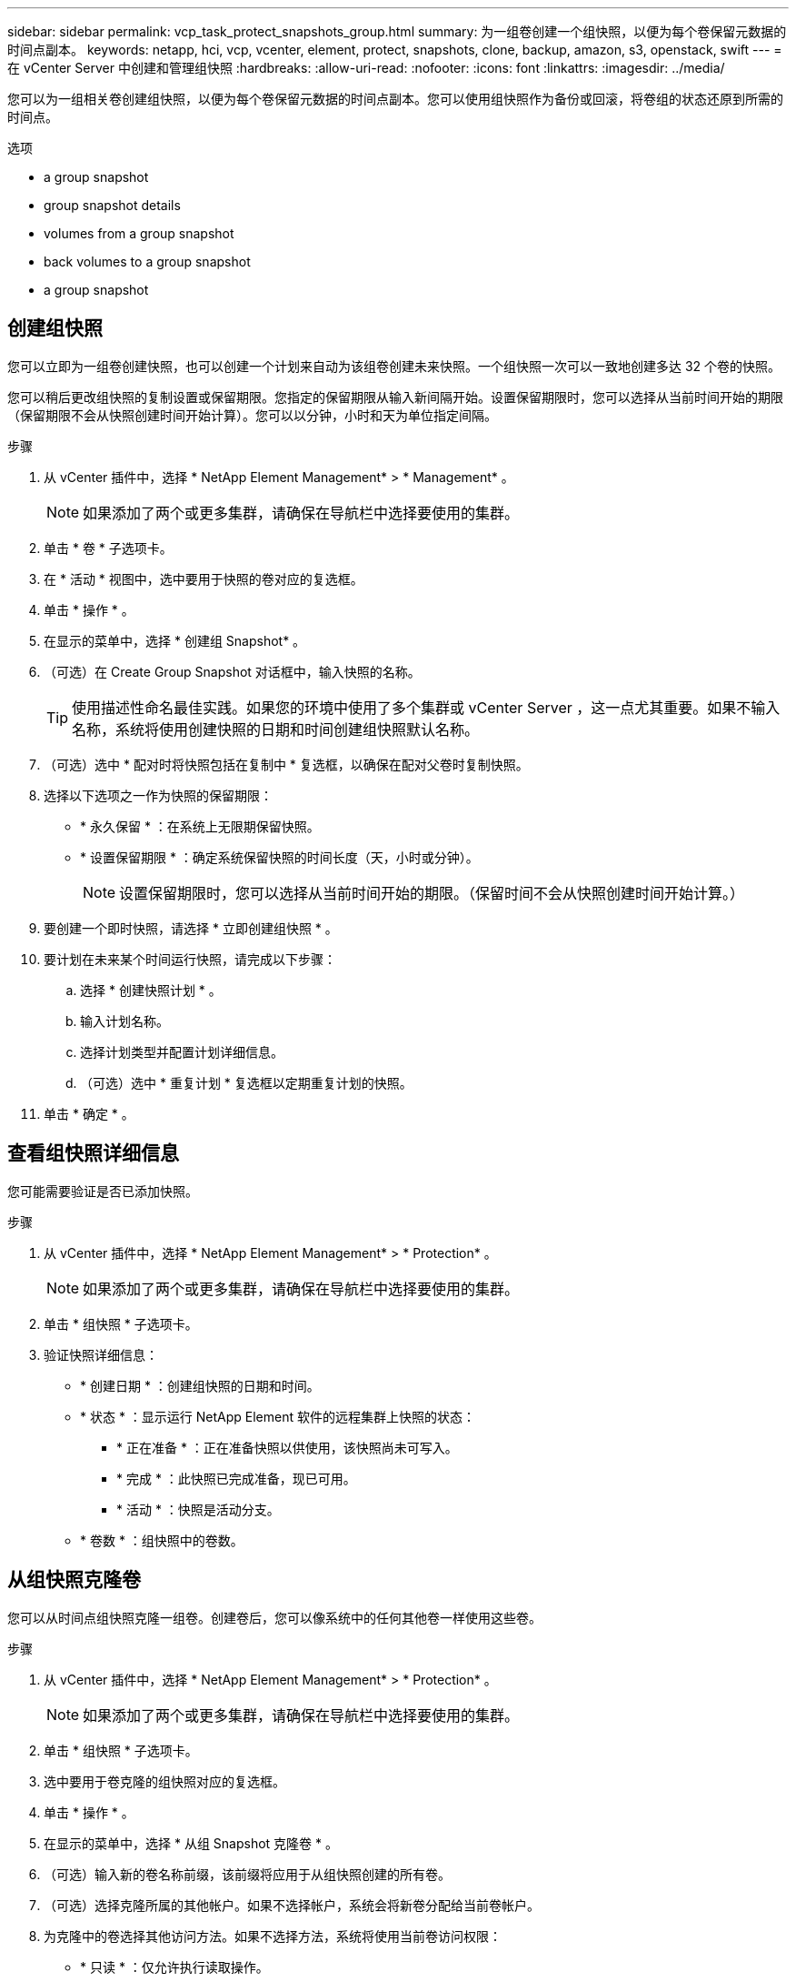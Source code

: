 ---
sidebar: sidebar 
permalink: vcp_task_protect_snapshots_group.html 
summary: 为一组卷创建一个组快照，以便为每个卷保留元数据的时间点副本。 
keywords: netapp, hci, vcp, vcenter, element, protect, snapshots, clone, backup, amazon, s3, openstack, swift 
---
= 在 vCenter Server 中创建和管理组快照
:hardbreaks:
:allow-uri-read: 
:nofooter: 
:icons: font
:linkattrs: 
:imagesdir: ../media/


[role="lead"]
您可以为一组相关卷创建组快照，以便为每个卷保留元数据的时间点副本。您可以使用组快照作为备份或回滚，将卷组的状态还原到所需的时间点。

.选项
*  a group snapshot
*  group snapshot details
*  volumes from a group snapshot
*  back volumes to a group snapshot
*  a group snapshot




== 创建组快照

您可以立即为一组卷创建快照，也可以创建一个计划来自动为该组卷创建未来快照。一个组快照一次可以一致地创建多达 32 个卷的快照。

您可以稍后更改组快照的复制设置或保留期限。您指定的保留期限从输入新间隔开始。设置保留期限时，您可以选择从当前时间开始的期限（保留期限不会从快照创建时间开始计算）。您可以以分钟，小时和天为单位指定间隔。

.步骤
. 从 vCenter 插件中，选择 * NetApp Element Management* > * Management* 。
+

NOTE: 如果添加了两个或更多集群，请确保在导航栏中选择要使用的集群。

. 单击 * 卷 * 子选项卡。
. 在 * 活动 * 视图中，选中要用于快照的卷对应的复选框。
. 单击 * 操作 * 。
. 在显示的菜单中，选择 * 创建组 Snapshot* 。
. （可选）在 Create Group Snapshot 对话框中，输入快照的名称。
+

TIP: 使用描述性命名最佳实践。如果您的环境中使用了多个集群或 vCenter Server ，这一点尤其重要。如果不输入名称，系统将使用创建快照的日期和时间创建组快照默认名称。

. （可选）选中 * 配对时将快照包括在复制中 * 复选框，以确保在配对父卷时复制快照。
. 选择以下选项之一作为快照的保留期限：
+
** * 永久保留 * ：在系统上无限期保留快照。
** * 设置保留期限 * ：确定系统保留快照的时间长度（天，小时或分钟）。
+

NOTE: 设置保留期限时，您可以选择从当前时间开始的期限。（保留时间不会从快照创建时间开始计算。）



. 要创建一个即时快照，请选择 * 立即创建组快照 * 。
. 要计划在未来某个时间运行快照，请完成以下步骤：
+
.. 选择 * 创建快照计划 * 。
.. 输入计划名称。
.. 选择计划类型并配置计划详细信息。
.. （可选）选中 * 重复计划 * 复选框以定期重复计划的快照。


. 单击 * 确定 * 。




== 查看组快照详细信息

您可能需要验证是否已添加快照。

.步骤
. 从 vCenter 插件中，选择 * NetApp Element Management* > * Protection* 。
+

NOTE: 如果添加了两个或更多集群，请确保在导航栏中选择要使用的集群。

. 单击 * 组快照 * 子选项卡。
. 验证快照详细信息：
+
** * 创建日期 * ：创建组快照的日期和时间。
** * 状态 * ：显示运行 NetApp Element 软件的远程集群上快照的状态：
+
*** * 正在准备 * ：正在准备快照以供使用，该快照尚未可写入。
*** * 完成 * ：此快照已完成准备，现已可用。
*** * 活动 * ：快照是活动分支。


** * 卷数 * ：组快照中的卷数。






== 从组快照克隆卷

您可以从时间点组快照克隆一组卷。创建卷后，您可以像系统中的任何其他卷一样使用这些卷。

.步骤
. 从 vCenter 插件中，选择 * NetApp Element Management* > * Protection* 。
+

NOTE: 如果添加了两个或更多集群，请确保在导航栏中选择要使用的集群。

. 单击 * 组快照 * 子选项卡。
. 选中要用于卷克隆的组快照对应的复选框。
. 单击 * 操作 * 。
. 在显示的菜单中，选择 * 从组 Snapshot 克隆卷 * 。
. （可选）输入新的卷名称前缀，该前缀将应用于从组快照创建的所有卷。
. （可选）选择克隆所属的其他帐户。如果不选择帐户，系统会将新卷分配给当前卷帐户。
. 为克隆中的卷选择其他访问方法。如果不选择方法，系统将使用当前卷访问权限：
+
** * 只读 * ：仅允许执行读取操作。
** * 读 / 写 * ：接受所有读取和写入操作。
** * 已锁定 * ：仅允许管理员访问。
** * 复制目标 * ：指定为复制的卷对中的目标卷。


. 单击 * 确定 * 。
+

NOTE: 卷大小和当前集群负载会影响完成克隆操作所需的时间。





== 将卷回滚到组快照

您可以将一组活动卷回滚到一个组快照。此操作会将组快照中的所有关联卷还原到创建组快照时的状态。此操作步骤还会将卷大小还原为原始快照中记录的大小。如果系统已清除某个卷，则在清除时也会删除该卷的所有快照；系统不会还原任何已删除的卷快照。

.步骤
. 从 vCenter 插件中，选择 * NetApp Element Management* > * Protection* 。
+

NOTE: 如果添加了两个或更多集群，请确保在导航栏中选择要使用的集群。

. 单击 * 组快照 * 子选项卡。
. 选中要用于卷回滚的组快照对应的复选框。
. 单击 * 操作 * 。
. 在显示的菜单中，选择 * 将卷回滚到组 Snapshot* 。
. （可选）要在回滚到快照之前保存卷的当前状态，请执行以下操作：
+
.. 在 * 回滚到 Snapshot* 对话框中，选择 * 将卷的当前状态另存为组快照 * 。
.. 输入新快照的名称。


. 单击 * 确定 * 。




== 删除组快照

您可以从系统中删除组快照。删除组快照时，您可以选择是删除与组关联的所有快照，还是将其保留为单个快照。

如果删除属于组快照的卷或快照，则无法再回滚到组快照。但是，您可以单独回滚每个卷。

.步骤
. 从 vCenter 插件中，选择 * NetApp Element Management* > * Protection* 。
+

NOTE: 如果添加了两个或更多集群，请确保在导航栏中选择要使用的集群。

. 选中要删除的组快照对应的复选框。
. 单击 * 操作 * 。
. 在显示的菜单中，选择 * 删除 * 。
. 选择以下选项之一：
+
** * 删除组快照和成员 * ：删除组快照和所有成员快照。
** * 保留成员 * ：删除组快照，但保留所有成员快照。


. 确认操作。




== 了解更多信息

* https://docs.netapp.com/us-en/hci/index.html["NetApp HCI 文档"^]
* https://www.netapp.com/data-storage/solidfire/documentation["SolidFire 和 Element 资源页面"^]

